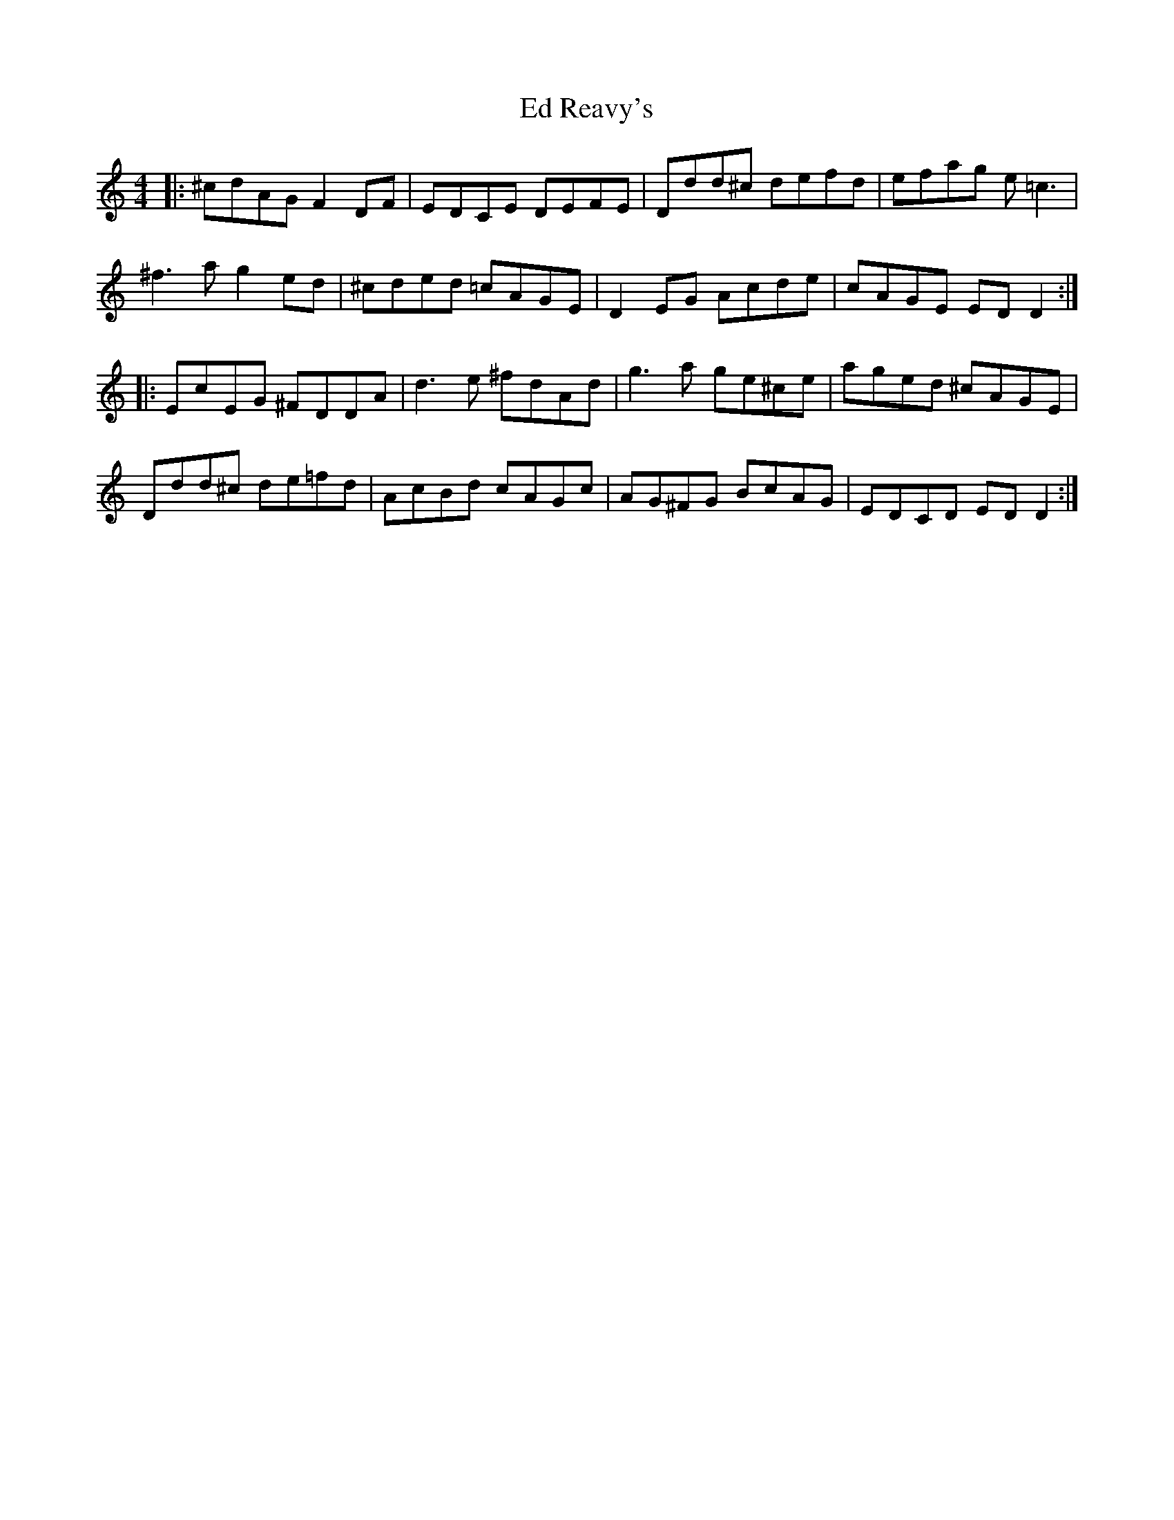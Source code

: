 X: 11486
T: Ed Reavy's
R: reel
M: 4/4
K: Ddorian
|:^cdAG F2DF|EDCE DEFE|Ddd^c defd|efag e=c3|
^f3a g2ed|^cded =cAGE|D2EG Acde|cAGE EDD2:|
|:EcEG ^FDDA|d3e ^fdAd|g3a ge^ce|aged ^cAGE|
Ddd^c de=fd|AcBd cAGc|AG^FG BcAG|EDCD EDD2:|

